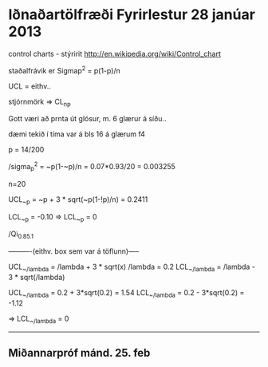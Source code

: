 * Iðnaðartölfræði Fyrirlestur 28 janúar 2013


control charts - stýririt
http://en.wikipedia.org/wiki/Control_chart

staðalfrávik er Sigmap^2 = p(1-p)/n

UCL = eithv..

stjórnmörk  => CL_{np}

Gott væri að prnta út glósur, m. 6 glærur á síðu..

dæmi tekið í tíma var á bls 16 á glærum f4

p = 14/200

/sigma_{p}^2 = ~p(1-~p)/n = 0.07*0.93/20 = 0.003255

n=20

UCL_{~p} = ~p + 3 * sqrt(~p(1-!p)/n) = 0.2411

LCL_{~p} = -0.10 => LCL_{~p} = 0


              /Qi_{0.85.1}

----------(eithv. box sem var á töflunn)-----

UCL_{~/lambda} = /lambda + 3 * sqrt(x)               /lambda = 0.2
LCL_{~/lambda} = /lambda - 3 * sqrt(/lambda)

UCL_{~/lambda} = 0.2 + 3*sqrt(0.2) = 1.54
LCL_{~/lambda} = 0.2 - 3*sqrt(0.2) = -1.12

     => LCL_{~/lambda} = 0

---------------------------------------------

** Miðannarpróf mánd. 25. feb
